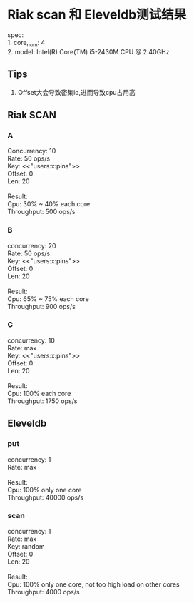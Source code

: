 * Riak scan 和 Eleveldb测试结果
  #+BEGIN_VERSE
  spec:
  1. core_num: 4
  2. model:    Intel(R) Core(TM) i5-2430M CPU @ 2.40GHz
  #+END_VERSE
** Tips
   1. Offset大会导致密集io,进而导致cpu占用高

** Riak SCAN
*** A
    #+BEGIN_VERSE
    Concurrency: 10
    Rate: 50 ops/s
    Key: <<"users:x:pins">>
    Offset: 0
    Len: 20

    Result:
    Cpu: 30% ~ 40% each core
    Throughput: 500 ops/s
    #+END_VERSE

    [[./images/scan_10_50_35.png]]

*** B
    #+BEGIN_VERSE
    concurrency: 20
    Rate: 50 ops/s
    Key: <<"users:x:pins">>
    Offset: 0
    Len: 20

    Result:
    Cpu: 65% ~ 75% each core
    Throughput: 900 ops/s
    #+END_VERSE

    [[./images/scan_20_50_70.png]]

*** C
    #+BEGIN_VERSE
    concurrency: 10
    Rate: max
    Key: <<"users:x:pins">>
    Offset: 0
    Len: 20

    Result:
    Cpu: 100% each core
    Throughput: 1750 ops/s
    #+END_VERSE

    [[./images/scan_10_max_100.png]]

** Eleveldb

*** put
    #+BEGIN_VERSE
    concurrency: 1
    Rate: max

    Result:
    Cpu: 100% only one core
    Throughput: 40000 ops/s
    #+END_VERSE

    [[./images/eleveldb_puts.png]]

*** scan
    #+BEGIN_VERSE
    concurrency: 1
    Rate: max
    Key: random
    Offset: 0
    Len: 20

    Result:
    Cpu: 100% only one core, not too high load on other cores
    Throughput: 4000 ops/s
    #+END_VERSE

    [[./images/1_max_single100.png]]

